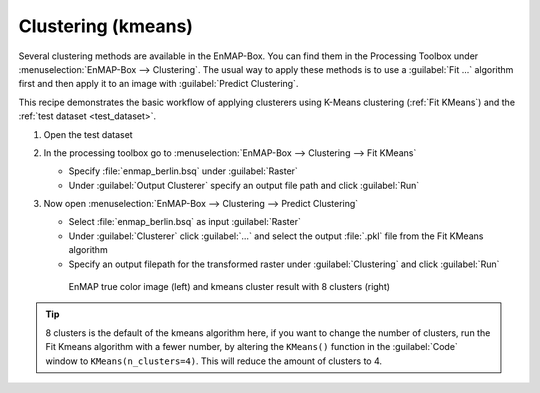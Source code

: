 Clustering (kmeans)
===================

Several clustering methods are available in the EnMAP-Box. You can find them in the Processing Toolbox under
:menuselection:`EnMAP-Box --> Clustering`. The usual way to apply these methods is to use a :guilabel:`Fit ...`
algorithm first and then apply it to an image with :guilabel:`Predict Clustering`.

This recipe demonstrates the basic workflow of applying clusterers
using K-Means clustering (:ref:`Fit KMeans`) and the :ref:`test dataset <test_dataset>`.

.. seealso:: You can find all the available clustering algorithms :ref:`here <Clustering>`.

#. Open the test dataset
#. In the processing toolbox go to :menuselection:`EnMAP-Box --> Clustering --> Fit KMeans`

   * Specify :file:`enmap_berlin.bsq` under :guilabel:`Raster`
   * Under :guilabel:`Output Clusterer` specify an output file path and click :guilabel:`Run`

#. Now open :menuselection:`EnMAP-Box --> Clustering --> Predict Clustering`

   * Select :file:`enmap_berlin.bsq` as input :guilabel:`Raster`
   * Under :guilabel:`Clusterer` click :guilabel:`...` and select the output :file:`.pkl` file from the Fit KMeans algorithm
   * Specify an output filepath for the transformed raster under :guilabel:`Clustering` and click :guilabel:`Run`

   .. figure:: /img/example_kmeans.png

      EnMAP true color image (left) and kmeans cluster result with 8 clusters (right)

.. tip::
   8 clusters is the default of the kmeans algorithm here, if you want to change the number of clusters, run the
   Fit Kmeans algorithm with a fewer number, by altering the ``KMeans()`` function in the :guilabel:`Code` window to ``KMeans(n_clusters=4)``.
   This will reduce the amount of clusters to 4.